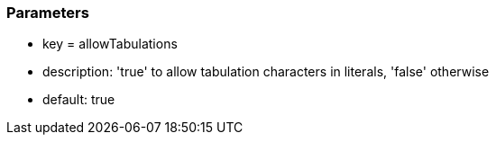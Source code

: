 === Parameters

* key = allowTabulations
* description: 'true' to allow tabulation characters in literals, 'false' otherwise
* default: true


